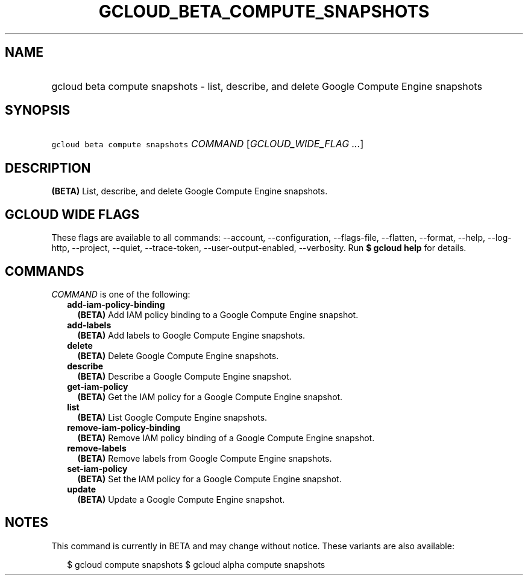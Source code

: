 
.TH "GCLOUD_BETA_COMPUTE_SNAPSHOTS" 1



.SH "NAME"
.HP
gcloud beta compute snapshots \- list, describe, and delete Google Compute Engine snapshots



.SH "SYNOPSIS"
.HP
\f5gcloud beta compute snapshots\fR \fICOMMAND\fR [\fIGCLOUD_WIDE_FLAG\ ...\fR]



.SH "DESCRIPTION"

\fB(BETA)\fR List, describe, and delete Google Compute Engine snapshots.



.SH "GCLOUD WIDE FLAGS"

These flags are available to all commands: \-\-account, \-\-configuration,
\-\-flags\-file, \-\-flatten, \-\-format, \-\-help, \-\-log\-http, \-\-project,
\-\-quiet, \-\-trace\-token, \-\-user\-output\-enabled, \-\-verbosity. Run \fB$
gcloud help\fR for details.



.SH "COMMANDS"

\f5\fICOMMAND\fR\fR is one of the following:

.RS 2m
.TP 2m
\fBadd\-iam\-policy\-binding\fR
\fB(BETA)\fR Add IAM policy binding to a Google Compute Engine snapshot.

.TP 2m
\fBadd\-labels\fR
\fB(BETA)\fR Add labels to Google Compute Engine snapshots.

.TP 2m
\fBdelete\fR
\fB(BETA)\fR Delete Google Compute Engine snapshots.

.TP 2m
\fBdescribe\fR
\fB(BETA)\fR Describe a Google Compute Engine snapshot.

.TP 2m
\fBget\-iam\-policy\fR
\fB(BETA)\fR Get the IAM policy for a Google Compute Engine snapshot.

.TP 2m
\fBlist\fR
\fB(BETA)\fR List Google Compute Engine snapshots.

.TP 2m
\fBremove\-iam\-policy\-binding\fR
\fB(BETA)\fR Remove IAM policy binding of a Google Compute Engine snapshot.

.TP 2m
\fBremove\-labels\fR
\fB(BETA)\fR Remove labels from Google Compute Engine snapshots.

.TP 2m
\fBset\-iam\-policy\fR
\fB(BETA)\fR Set the IAM policy for a Google Compute Engine snapshot.

.TP 2m
\fBupdate\fR
\fB(BETA)\fR Update a Google Compute Engine snapshot.


.RE
.sp

.SH "NOTES"

This command is currently in BETA and may change without notice. These variants
are also available:

.RS 2m
$ gcloud compute snapshots
$ gcloud alpha compute snapshots
.RE

